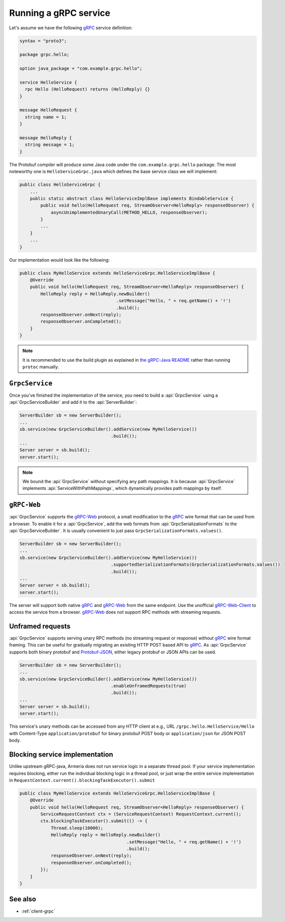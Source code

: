 .. _gRPC: https://grpc.io/
.. _gRPC-Web: https://github.com/grpc/grpc/blob/master/doc/PROTOCOL-WEB.md
.. _gRPC-Web-Client: https://github.com/improbable-eng/grpc-web
.. _protobuf-gradle-plugin: https://github.com/google/protobuf-gradle-plugin
.. _Protobuf-JSON: https://developers.google.com/protocol-buffers/docs/proto3#json
.. _the gRPC-Java README: https://github.com/grpc/grpc-java/blob/master/README.md#download

.. _server-grpc:

Running a gRPC service
======================

Let's assume we have the following gRPC_ service definition:

.. code-block:: protobuf

    syntax = "proto3";

    package grpc.hello;

    option java_package = "com.example.grpc.hello";

    service HelloService {
      rpc Hello (HelloRequest) returns (HelloReply) {}
    }

    message HelloRequest {
      string name = 1;
    }

    message HelloReply {
      string message = 1;
    }

The Protobuf compiler will produce some Java code under the ``com.example.grpc.hello`` package.
The most noteworthy one is ``HelloServiceGrpc.java`` which defines the base service class we will implement:

.. code-block:: java

    public class HelloServiceGrpc {
        ...
        public static abstract class HelloServiceImplBase implements BindableService {
            public void hello(HelloRequest req, StreamObserver<HelloReply> responseObserver) {
                asyncUnimplementedUnaryCall(METHOD_HELLO, responseObserver);
            }
            ...
        }
        ...
    }

Our implementation would look like the following:

.. code-block:: java

    public class MyHelloService extends HelloServiceGrpc.HelloServiceImplBase {
        @Override
        public void hello(HelloRequest req, StreamObserver<HelloReply> responseObserver) {
            HelloReply reply = HelloReply.newBuilder()
                                         .setMessage("Hello, " + req.getName() + '!')
                                         .build();
            responseObserver.onNext(reply);
            responseObserver.onCompleted();
        }
    }

.. note::

    It is recommended to use the build plugin as explained in `the gRPC-Java README`_ rather than
    running ``protoc`` manually.

``GrpcService``
---------------

Once you've finished the implementation of the service, you need to build a :api:`GrpcService` using
a :api:`GrpcServiceBuilder` and add it to the :api:`ServerBuilder`:

.. code-block:: java

    ServerBuilder sb = new ServerBuilder();
    ...
    sb.service(new GrpcServiceBuilder().addService(new MyHelloService())
                                       .build());
    ...
    Server server = sb.build();
    server.start();

.. note::

    We bound the :api:`GrpcService` without specifying any path mappings. It is because :api:`GrpcService`
    implements :api:`ServiceWithPathMappings`, which dynamically provides path mappings by itself.

``gRPC-Web``
------------

:api:`GrpcService` supports the gRPC-Web_ protocol, a small modification to the gRPC_ wire format
that can be used from a browser. To enable it for a :api:`GrpcService`, add the web formats from
:api:`GrpcSerializationFormats` to the :api:`GrpcServiceBuilder`. It is usually convenient
to just pass ``GrpcSerializationFormats.values()``.

.. code-block:: java

    ServerBuilder sb = new ServerBuilder();
    ...
    sb.service(new GrpcServiceBuilder().addService(new MyHelloService())
                                       .supportedSerializationFormats(GrpcSerializationFormats.values())
                                       .build());
    ...
    Server server = sb.build();
    server.start();

The server will support both native gRPC_ and gRPC-Web_ from the same endpoint. Use the unofficial
gRPC-Web-Client_ to access the service from a browser. gRPC-Web_ does not support RPC methods with streaming
requests.

Unframed requests
-----------------

:api:`GrpcService` supports serving unary RPC methods (no streaming request or response) without
gRPC_ wire format framing. This can be useful for gradually migrating an existing HTTP POST based API to gRPC_.
As :api:`GrpcService` supports both binary protobuf and Protobuf-JSON_, either legacy protobuf or JSON APIs
can be used.

.. code-block:: java

    ServerBuilder sb = new ServerBuilder();
    ...
    sb.service(new GrpcServiceBuilder().addService(new MyHelloService())
                                       .enableUnframedRequests(true)
                                       .build());
    ...
    Server server = sb.build();
    server.start();

This service's unary methods can be accessed from any HTTP client at e.g., URL ``/grpc.hello.HelloService/Hello``
with Content-Type ``application/protobuf`` for binary protobuf POST body or ``application/json`` for JSON POST
body.

Blocking service implementation
-------------------------------

Unlike upstream gRPC-java, Armeria does not run service logic in a separate thread pool. If your service
implementation requires blocking, either run the individual blocking logic in a thread pool, or just wrap the
entire service implementation in ``RequestContext.current().blockingTaskExecutor().submit``

.. code-block:: java

    public class MyHelloService extends HelloServiceGrpc.HelloServiceImplBase {
        @Override
        public void hello(HelloRequest req, StreamObserver<HelloReply> responseObserver) {
            ServiceRequestContext ctx = (ServiceRequestContext) RequestContext.current();
            ctx.blockingTaskExecutor().submit(() -> {
                Thread.sleep(10000);
                HelloReply reply = HelloReply.newBuilder()
                                             .setMessage("Hello, " + req.getName() + '!')
                                             .build();
                responseObserver.onNext(reply);
                responseObserver.onCompleted();
            });
        }
    }


See also
--------

- :ref:`client-grpc`

